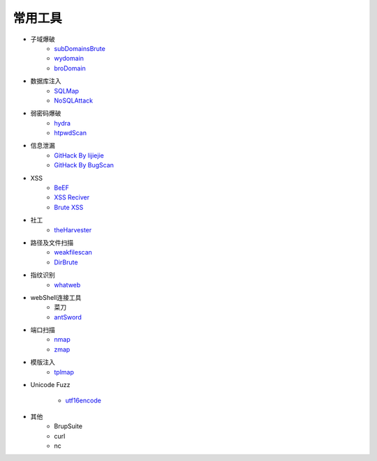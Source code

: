 常用工具
================================

- 子域爆破
    - `subDomainsBrute <https://github.com/lijiejie/subDomainsBrute>`_
    - `wydomain <https://github.com/ring04h/wydomain>`_
    - `broDomain <https://github.com/code-scan/BroDomain>`_

- 数据库注入
    - `SQLMap <https://github.com/sqlmapproject/sqlmap>`_
    - `NoSQLAttack <https://github.com/youngyangyang04/NoSQLAttack>`_

- 弱密码爆破
    - `hydra <https://github.com/vanhauser-thc/thc-hydra>`_
    - `htpwdScan <https://github.com/lijiejie/htpwdScan>`_

- 信息泄漏
    - `GitHack By lijiejie <https://github.com/lijiejie/GitHack>`_
    - `GitHack By BugScan <https://github.com/BugScanTeam/GitHack>`_

- XSS
    - `BeEF <https://github.com/beefproject/beef>`_
    - `XSS Reciver <https://github.com/firesunCN/BlueLotus_XSSReceiver>`_
    - `Brute XSS <https://github.com/shawarkhanethicalhacker/BruteXSS>`_

- 社工
    - `theHarvester <https://github.com/laramies/theHarvester>`_

- 路径及文件扫描
    - `weakfilescan <https://github.com/ring04h/weakfilescan>`_
    - `DirBrute <https://github.com/Xyntax/DirBrute>`_

- 指纹识别
    - `whatweb <https://github.com/urbanadventurer/whatweb>`_

- webShell连接工具
    - 菜刀
    - `antSword <https://github.com/antoor/antSword>`_

- 端口扫描
    - `nmap <https://github.com/nmap/nmap>`_
    - `zmap <https://github.com/zmap/zmap>`_

- 模版注入
    - `tplmap <https://github.com/epinna/tplmap>`_

- Unicode Fuzz

    - `utf16encode <http://www.fileformat.info/info/charset/UTF-16/list.htm>`_

- 其他
    - BrupSuite
    - curl
    - nc
    